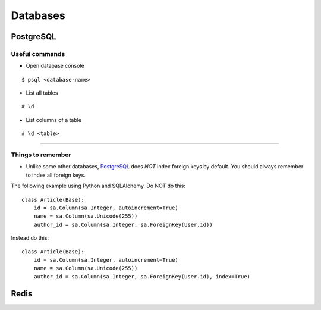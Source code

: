 Databases
=========


PostgreSQL
----------


Useful commands
^^^^^^^^^^^^^^^

- Open database console


::


    $ psql <database-name>


- List all tables


::


    # \d


- List columns of a table


::


    # \d <table>



+++++++++++++


Things to remember
^^^^^^^^^^^^^^^^^^

- Unlike some other databases, PostgreSQL_ does *NOT* index foreign keys by default. You should always remember to index all foreign keys.

The following example using Python and SQLAlchemy. Do NOT do this:


::


    class Article(Base):
        id = sa.Column(sa.Integer, autoincrement=True)
        name = sa.Column(sa.Unicode(255))
        author_id = sa.Column(sa.Integer, sa.ForeignKey(User.id))


Instead do this:


::


    class Article(Base):
        id = sa.Column(sa.Integer, autoincrement=True)
        name = sa.Column(sa.Unicode(255))
        author_id = sa.Column(sa.Integer, sa.ForeignKey(User.id), index=True)


Redis
-----


.. _PostgreSQL: http://www.postgresql.org/
